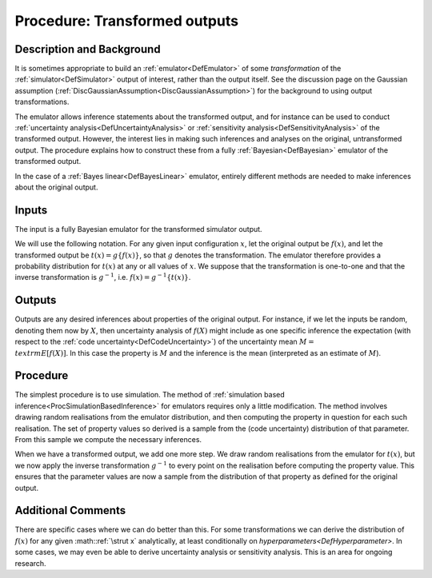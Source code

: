 .. _ProcOutputTransformation:

Procedure: Transformed outputs
==============================

Description and Background
--------------------------

It is sometimes appropriate to build an :ref:`emulator<DefEmulator>`
of some *transformation* of the :ref:`simulator<DefSimulator>` output
of interest, rather than the output itself. See the discussion page on
the Gaussian assumption
(:ref:`DiscGaussianAssumption<DiscGaussianAssumption>`) for the
background to using output transformations.

The emulator allows inference statements about the transformed output,
and for instance can be used to conduct :ref:`uncertainty
analysis<DefUncertaintyAnalysis>` or :ref:`sensitivity
analysis<DefSensitivityAnalysis>` of the transformed output.
However, the interest lies in making such inferences and analyses on the
original, untransformed output. The procedure explains how to construct
these from a fully :ref:`Bayesian<DefBayesian>` emulator of the
transformed output.

In the case of a :ref:`Bayes linear<DefBayesLinear>` emulator,
entirely different methods are needed to make inferences about the
original output.

Inputs
------

The input is a fully Bayesian emulator for the transformed simulator
output.

We will use the following notation. For any given input configuration
:math:`x`, let the original output be :math:`f(x)`, and let the transformed
output be :math:`t(x) = g\{f(x)\}`, so that :math:`g` denotes the
transformation. The emulator therefore provides a probability
distribution for :math:`t(x)` at any or all values of :math:`x`. We suppose
that the transformation is one-to-one and that the inverse
transformation is :math:`g^{-1}`, i.e. :math:`f(x) = g^{-1}\{t(x)\}`.

Outputs
-------

Outputs are any desired inferences about properties of the original
output. For instance, if we let the inputs be random, denoting them now
by :math:`X`, then uncertainty analysis of :math:`f(X)` might include as one
specific inference the expectation (with respect to the :ref:`code
uncertainty<DefCodeUncertainty>`) of the uncertainty mean :math:`M =
\\textrm{E}[f(X)]`. In this case the property is :math:`M` and the
inference is the mean (interpreted as an estimate of :math:`M`).

Procedure
---------

The simplest procedure is to use simulation. The method of :ref:`simulation
based inference<ProcSimulationBasedInference>` for emulators
requires only a little modification. The method involves drawing random
realisations from the emulator distribution, and then computing the
property in question for each such realisation. The set of property
values so derived is a sample from the (code uncertainty) distribution
of that parameter. From this sample we compute the necessary inferences.

When we have a transformed output, we add one more step. We draw random
realisations from the emulator for :math:`t(x)`, but we now apply the
inverse transformation :math:`g^{-1}` to every point on the realisation
before computing the property value. This ensures that the parameter
values are now a sample from the distribution of that property as
defined for the original output.

Additional Comments
-------------------

There are specific cases where we can do better than this. For some
transformations we can derive the distribution of :math:`f(x)` for any
given :math::ref:`\strut x` analytically, at least conditionally on
`hyperparameters<DefHyperparameter>`. In some cases, we may even
be able to derive uncertainty analysis or sensitivity analysis. This is
an area for ongoing research.
